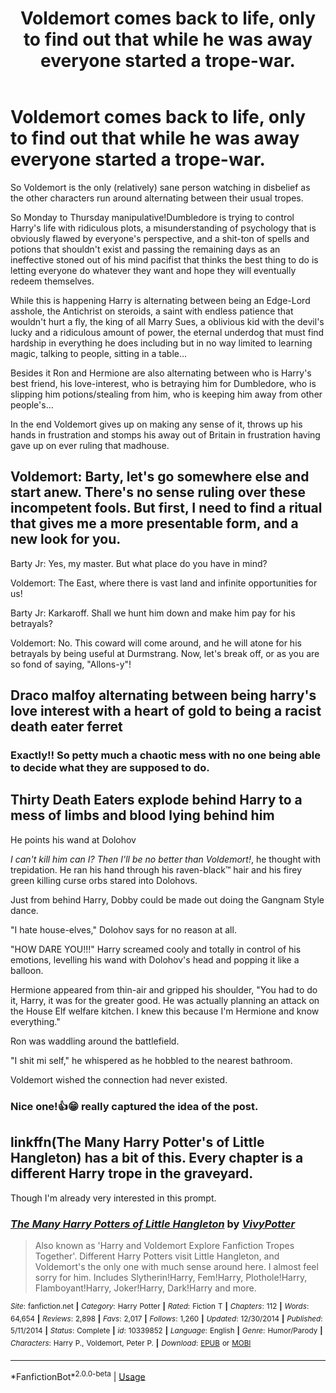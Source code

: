 #+TITLE: Voldemort comes back to life, only to find out that while he was away everyone started a trope-war.

* Voldemort comes back to life, only to find out that while he was away everyone started a trope-war.
:PROPERTIES:
:Author: JOKERRule
:Score: 48
:DateUnix: 1595697846.0
:DateShort: 2020-Jul-25
:FlairText: Prompt
:END:
So Voldemort is the only (relatively) sane person watching in disbelief as the other characters run around alternating between their usual tropes.

So Monday to Thursday manipulative!Dumbledore is trying to control Harry's life with ridiculous plots, a misunderstanding of psychology that is obviously flawed by everyone's perspective, and a shit-ton of spells and potions that shouldn't exist and passing the remaining days as an ineffective stoned out of his mind pacifist that thinks the best thing to do is letting everyone do whatever they want and hope they will eventually redeem themselves.

While this is happening Harry is alternating between being an Edge-Lord asshole, the Antichrist on steroids, a saint with endless patience that wouldn't hurt a fly, the king of all Marry Sues, a oblivious kid with the devil's lucky and a ridiculous amount of power, the eternal underdog that must find hardship in everything he does including but in no way limited to learning magic, talking to people, sitting in a table...

Besides it Ron and Hermione are also alternating between who is Harry's best friend, his love-interest, who is betraying him for Dumbledore, who is slipping him potions/stealing from him, who is keeping him away from other people's...

In the end Voldemort gives up on making any sense of it, throws up his hands in frustration and stomps his away out of Britain in frustration having gave up on ever ruling that madhouse.


** Voldemort: Barty, let's go somewhere else and start anew. There's no sense ruling over these incompetent fools. But first, I need to find a ritual that gives me a more presentable form, and a new look for you.

Barty Jr: Yes, my master. But what place do you have in mind?

Voldemort: The East, where there is vast land and infinite opportunities for us!

Barty Jr: Karkaroff. Shall we hunt him down and make him pay for his betrayals?

Voldemort: No. This coward will come around, and he will atone for his betrayals by being useful at Durmstrang. Now, let's break off, or as you are so fond of saying, "Allons-y"!
:PROPERTIES:
:Author: InquisitorCOC
:Score: 27
:DateUnix: 1595700376.0
:DateShort: 2020-Jul-25
:END:


** Draco malfoy alternating between being harry's love interest with a heart of gold to being a racist death eater ferret
:PROPERTIES:
:Author: Arellan
:Score: 23
:DateUnix: 1595708822.0
:DateShort: 2020-Jul-26
:END:

*** Exactly!! So petty much a chaotic mess with no one being able to decide what they are supposed to do.
:PROPERTIES:
:Author: JOKERRule
:Score: 5
:DateUnix: 1595711892.0
:DateShort: 2020-Jul-26
:END:


** *Thirty Death Eaters explode behind Harry to a mess of limbs and blood lying behind him*

He points his wand at Dolohov

/I can't kill him can I? Then I'll be no better than Voldemort!/, he thought with trepidation. He ran his hand through his raven-black™ hair and his firey green killing curse orbs stared into Dolohovs.

Just from behind Harry, Dobby could be made out doing the Gangnam Style dance.

"I hate house-elves," Dolohov says for no reason at all.

"HOW DARE YOU!!!" Harry screamed cooly and totally in control of his emotions, levelling his wand with Dolohov's head and popping it like a balloon.

Hermione appeared from thin-air and gripped his shoulder, "You had to do it, Harry, it was for the greater good. He was actually planning an attack on the House Elf welfare kitchen. I knew this because I'm Hermione and know everything."

Ron was waddling around the battlefield.

"I shit mi self," he whispered as he hobbled to the nearest bathroom.

Voldemort wished the connection had never existed.
:PROPERTIES:
:Author: TheismIsUnstoppable
:Score: 17
:DateUnix: 1595727653.0
:DateShort: 2020-Jul-26
:END:

*** Nice one!👍😁 really captured the idea of the post.
:PROPERTIES:
:Author: JOKERRule
:Score: 3
:DateUnix: 1595742432.0
:DateShort: 2020-Jul-26
:END:


** linkffn(The Many Harry Potter's of Little Hangleton) has a bit of this. Every chapter is a different Harry trope in the graveyard.

Though I'm already very interested in this prompt.
:PROPERTIES:
:Author: Shadowclonier
:Score: 7
:DateUnix: 1595719354.0
:DateShort: 2020-Jul-26
:END:

*** [[https://www.fanfiction.net/s/10339852/1/][*/The Many Harry Potters of Little Hangleton/*]] by [[https://www.fanfiction.net/u/4561396/VivyPotter][/VivyPotter/]]

#+begin_quote
  Also known as 'Harry and Voldemort Explore Fanfiction Tropes Together'. Different Harry Potters visit Little Hangleton, and Voldemort's the only one with much sense around here. I almost feel sorry for him. Includes Slytherin!Harry, Fem!Harry, Plothole!Harry, Flamboyant!Harry, Joker!Harry, Dark!Harry and more.
#+end_quote

^{/Site/:} ^{fanfiction.net} ^{*|*} ^{/Category/:} ^{Harry} ^{Potter} ^{*|*} ^{/Rated/:} ^{Fiction} ^{T} ^{*|*} ^{/Chapters/:} ^{112} ^{*|*} ^{/Words/:} ^{64,654} ^{*|*} ^{/Reviews/:} ^{2,898} ^{*|*} ^{/Favs/:} ^{2,017} ^{*|*} ^{/Follows/:} ^{1,260} ^{*|*} ^{/Updated/:} ^{12/30/2014} ^{*|*} ^{/Published/:} ^{5/11/2014} ^{*|*} ^{/Status/:} ^{Complete} ^{*|*} ^{/id/:} ^{10339852} ^{*|*} ^{/Language/:} ^{English} ^{*|*} ^{/Genre/:} ^{Humor/Parody} ^{*|*} ^{/Characters/:} ^{Harry} ^{P.,} ^{Voldemort,} ^{Peter} ^{P.} ^{*|*} ^{/Download/:} ^{[[http://www.ff2ebook.com/old/ffn-bot/index.php?id=10339852&source=ff&filetype=epub][EPUB]]} ^{or} ^{[[http://www.ff2ebook.com/old/ffn-bot/index.php?id=10339852&source=ff&filetype=mobi][MOBI]]}

--------------

*FanfictionBot*^{2.0.0-beta} | [[https://github.com/tusing/reddit-ffn-bot/wiki/Usage][Usage]]
:PROPERTIES:
:Author: FanfictionBot
:Score: 5
:DateUnix: 1595719379.0
:DateShort: 2020-Jul-26
:END:
